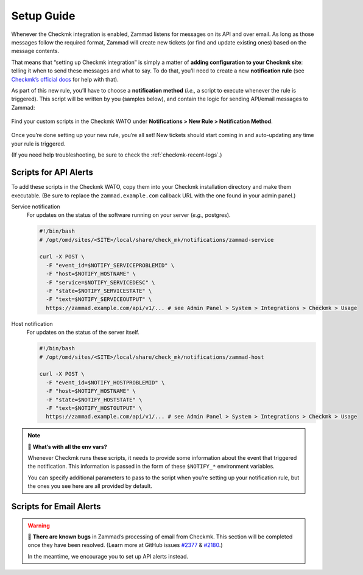 Setup Guide
===========

Whenever the Checkmk integration is enabled,
Zammad listens for messages on its API and over email.
As long as those messages follow the required format,
Zammad will create new tickets (or find and update existing ones)
based on the message contents.

That means that “setting up Checkmk integration”
is simply a matter of **adding configuration to your Checkmk site**:
telling it when to send these messages and what to say.
To do that, you’ll need to create a new **notification rule**
(see `Checkmk’s official docs <https://checkmk.com/cms_notifications.html>`_
for help with that).

As part of this new rule, you’ll have to choose a **notification method**
(*i.e.,* a script to execute whenever the rule is triggered).
This script will be written by you (samples below),
and contain the logic for sending API/email messages to Zammad:

.. figure:: /images/system/integrations/checkmk/adding-new-notification-rules.png
   :alt: Checkmk "New Rule" dialog
   :align: center

   Find your custom scripts in the Checkmk WATO under **Notifications > New Rule > Notification Method**.

Once you’re done setting up your new rule, you’re all set!
New tickets should start coming in and auto-updating
any time your rule is triggered.

(If you need help troubleshooting, be sure to check the :ref:`checkmk-recent-logs`.)

.. _checkmk-api-alerts:

Scripts for API Alerts
^^^^^^^^^^^^^^^^^^^^^^

To add these scripts in the Checkmk WATO,
copy them into your Checkmk installation directory and make them executable.
(Be sure to replace the ``zammad.example.com`` callback URL
with the one found in your admin panel.)

Service notification
   For updates on the status of the software running on your server
   (*e.g.,* postgres).

   .. code:: bash

      #!/bin/bash
      # /opt/omd/sites/<SITE>/local/share/check_mk/notifications/zammad-service

      curl -X POST \
        -F "event_id=$NOTIFY_SERVICEPROBLEMID" \
        -F "host=$NOTIFY_HOSTNAME" \
        -F "service=$NOTIFY_SERVICEDESC" \
        -F "state=$NOTIFY_SERVICESTATE" \
        -F "text=$NOTIFY_SERVICEOUTPUT" \
        https://zammad.example.com/api/v1/... # see Admin Panel > System > Integrations > Checkmk > Usage

Host notification
   For updates on the status of the server itself.

   .. code:: bash

      #!/bin/bash
      # /opt/omd/sites/<SITE>/local/share/check_mk/notifications/zammad-host

      curl -X POST \
        -F "event_id=$NOTIFY_HOSTPROBLEMID" \
        -F "host=$NOTIFY_HOSTNAME" \
        -F "state=$NOTIFY_HOSTSTATE" \
        -F "text=$NOTIFY_HOSTOUTPUT" \
        https://zammad.example.com/api/v1/... # see Admin Panel > System > Integrations > Checkmk > Usage

.. note:: 🤔 **What’s with all the env vars?**

   Whenever Checkmk runs these scripts,
   it needs to provide some information
   about the event that triggered the notification.
   This information is passed in the form of
   these ``$NOTIFY_*`` environment variables.

   You can specify additional parameters to pass to the script
   when you’re setting up your notification rule,
   but the ones you see here are all provided by default.

Scripts for Email Alerts
^^^^^^^^^^^^^^^^^^^^^^^^

.. warning:: 🐞 **There are known bugs** in Zammad’s processing of email from Checkmk.
   This section will be completed once they have been resolved.
   (Learn more at GitHub issues `#2377`_ & `#2180`_.)

   In the meantime, we encourage you to set up API alerts instead.

   .. _#2377: https://github.com/zammad/zammad/issues/2377
   .. _#2180: https://github.com/zammad/zammad/issues/2180
